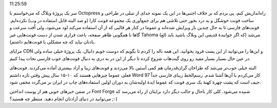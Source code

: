 .. title: CSS Persian‌، یک ایدهٔ ساده ولی خیلی مفید .. date: 2012/8/31
11:25:59

.. raw:: html

   <html>

.. raw:: html

   <body>

.. raw:: html

   <p>

سر یک پروژهٔ وبلاگ که می‌خواستم با Octopress راه‌اندازیش کنم‌، پی بردم
که بر خلاف اجنبی‌ها در این یک نمونه جدای از تنبلی در طراحی و ساخت فونت
خوشگل و به درد بخور حتی تلاشی هم برای جمع‌آوری یک مجموعه فونت کارا (و صد
البته قابل استفاده در وب) نکرده‌ایم‌. فونت‌های فارسی تا به حال چندین بار
ویرایش شده‌اند و عموما در کنار هر قالبی که از آن استفاده می‌کند لود
می‌شود‌، ولی اُفت سرعت و گاها نا همگونی ظاهر صفحه‌، باعث فراری شدن از
دست فونت‌هایی غیر Tahoma (لع) می‌شد‌ (که اگر خوانندهٔ قدیمی این وبلاگ
باشید باید یادتان بیاید که چه مشکلی با فونت‌هایم داشتم).

مزایای CDN و این‌ها را می‌توانید از این پست فرود بخوانید‌. این همه ناله
را کردم تا بگویم که دوست خوبم دانیال‌، یک پروژهٔ خیلی ساده ولی در عین
حال بسیار بسیار مفید رو روی گیت‌هاب شروع کرده تا دیگر از این در به دری
به دنبال فونت‌های خوب فارسی نجات پیدا کنیم‌.

البته خیلی خوب‌تر می‌شد که طراحان گران‌قدرمان هم کمی آستین بالا می‌زدند
و فونت‌های زیبا و آزاد بیشتری آماده می‌کردند‌. فونت‌های فعلی عموما
چیز‌هایی هستند که ۱۰-۱۵ سال پیش وقتی تازه داشتم Word 97 کار می‌کردم با
آن‌ها آشنا شدم‌. رسم‌الخط زیبای فارسی جداً حیف است که پشت چهرهٔ کهنهٔ یک
سری فونت که عموما ایدهٔ اولیه‌شان به دوران اولین استفاده‌های چاپ در
ایران بر می‌گردد مخفی شود‌.

در ضمن خبر‌های خوبی هم از پوست انداختن Font Forge شنیده می‌شود‌. کلی کار
باحال و جالب دیگر دارد برایتان از راه می‌رسد‌ که می‌توانید در دنیای
آزادتان انجام دهید. منتظر چه هستید؟ ;-)

.. raw:: html

   </p>

.. raw:: html

   </body>

.. raw:: html

   </html>
